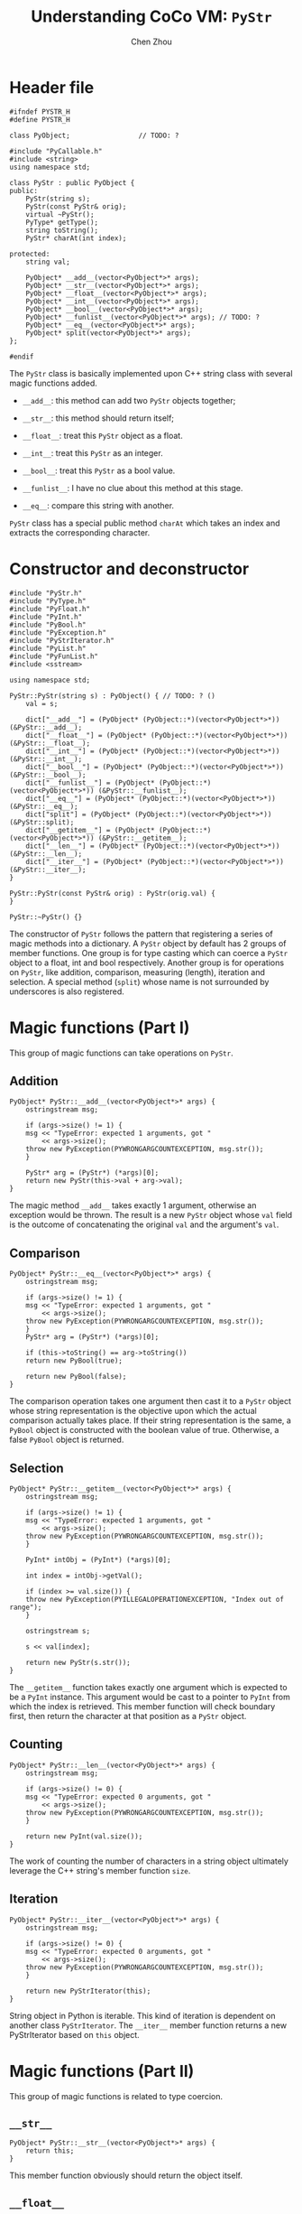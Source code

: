 #+TITLE: Understanding CoCo VM: ~PyStr~
#+AUTHOR: Chen Zhou

* Header file

#+BEGIN_SRC c++ :tangle ./export/PyStr.h
  #ifndef PYSTR_H
  #define PYSTR_H

  class PyObject;                 // TODO: ?

  #include "PyCallable.h"
  #include <string>
  using namespace std;

  class PyStr : public PyObject {
  public:
      PyStr(string s);
      PyStr(const PyStr& orig);
      virtual ~PyStr();
      PyType* getType();
      string toString();
      PyStr* charAt(int index);

  protected:
      string val;

      PyObject* __add__(vector<PyObject*>* args);
      PyObject* __str__(vector<PyObject*>* args);
      PyObject* __float__(vector<PyObject*>* args);
      PyObject* __int__(vector<PyObject*>* args);
      PyObject* __bool__(vector<PyObject*>* args);
      PyObject* __funlist__(vector<PyObject*>* args); // TODO: ?
      PyObject* __eq__(vector<PyObject*>* args);
      PyObject* split(vector<PyObject*>* args);
  };

  #endif
#+END_SRC

The ~PyStr~ class is basically implemented upon C++ string class with several
magic functions added.

- ~__add__~: this method can add two ~PyStr~ objects together;
- ~__str__~: this method should return itself;
  # TODO: Confirm this in cpp file.
- ~__float__~: treat this ~PyStr~ object as a float.
- ~__int__~: treat this ~PyStr~ as an integer.
- ~__bool__~: treat this ~PyStr~ as a bool value.
- ~__funlist__~: I have no clue about this method at this stage.
- ~__eq__~: compare this string with another.

~PyStr~ class has a special public method ~charAt~ which takes an index and
extracts the corresponding character.
  # TODO: I think.

* Constructor and deconstructor

#+BEGIN_SRC c++ :tangle ./export/PyStr.cpp
  #include "PyStr.h"
  #include "PyType.h"
  #include "PyFloat.h"
  #include "PyInt.h"
  #include "PyBool.h"
  #include "PyException.h"
  #include "PyStrIterator.h"
  #include "PyList.h"
  #include "PyFunList.h"
  #include <sstream>

  using namespace std;

  PyStr::PyStr(string s) : PyObject() { // TODO: ? ()
      val = s;

      dict["__add__"] = (PyObject* (PyObject::*)(vector<PyObject*>*)) (&PyStr::__add__);
      dict["__float__"] = (PyObject* (PyObject::*)(vector<PyObject*>*)) (&PyStr::__float__);
      dict["__int__"] = (PyObject* (PyObject::*)(vector<PyObject*>*)) (&PyStr::__int__);
      dict["__bool__"] = (PyObject* (PyObject::*)(vector<PyObject*>*)) (&PyStr::__bool__);
      dict["__funlist__"] = (PyObject* (PyObject::*)(vector<PyObject*>*)) (&PyStr::__funlist__);
      dict["__eq__"] = (PyObject* (PyObject::*)(vector<PyObject*>*)) (&PyStr::__eq__);
      dict["split"] = (PyObject* (PyObject::*)(vector<PyObject*>*)) (&PyStr::split);
      dict["__getitem__"] = (PyObject* (PyObject::*)(vector<PyObject*>*)) (&PyStr::__getitem__);
      dict["__len__"] = (PyObject* (PyObject::*)(vector<PyObject*>*)) (&PyStr::__len__);
      dict["__iter__"] = (PyObject* (PyObject::*)(vector<PyObject*>*)) (&PyStr::__iter__);
  }

  PyStr::PyStr(const PyStr& orig) : PyStr(orig.val) {
  }

  PyStr::~PyStr() {}
#+END_SRC

The constructor of ~PyStr~ follows the pattern that registering a series of
magic methods into a dictionary. A ~PyStr~ object by default has 2 groups of
member functions. One group is for type casting which can coerce a ~PyStr~
object to a float, int and bool respectively. Another group is for operations on
~PyStr~, like addition, comparison, measuring (length), iteration and
selection. A special method (~split~) whose name is not surrounded by
underscores is also registered.

* Magic functions (Part I)

This group of magic functions can take operations on ~PyStr~.

** Addition

#+BEGIN_SRC c++ :tangle ./export/PyStr.cpp
  PyObject* PyStr::__add__(vector<PyObject*>* args) {
      ostringstream msg;

      if (args->size() != 1) {
	  msg << "TypeError: expected 1 arguments, got "
	      << args->size();
	  throw new PyException(PYWRONGARGCOUNTEXCEPTION, msg.str());
      }

      PyStr* arg = (PyStr*) (*args)[0];
      return new PyStr(this->val + arg->val);
  }
#+END_SRC

The magic method ~__add__~ takes exactly 1 argument, otherwise an exception
would be thrown. The result is a new ~PyStr~ object whose ~val~ field is the
outcome of concatenating the original ~val~ and the argument's ~val~.

** Comparison

#+BEGIN_SRC c++ :tangle ./export/PyStr.cpp
  PyObject* PyStr::__eq__(vector<PyObject*>* args) {
      ostringstream msg;

      if (args->size() != 1) {
	  msg << "TypeError: expected 1 arguments, got "
	      << args->size();
	  throw new PyException(PYWRONGARGCOUNTEXCEPTION, msg.str());
      }
      PyStr* arg = (PyStr*) (*args)[0];

      if (this->toString() == arg->toString())
	  return new PyBool(true);

      return new PyBool(false);
  }
#+END_SRC

The comparison operation takes one argument then cast it to a ~PyStr~ object
whose string representation is the objective upon which the actual comparison
actually takes place. If their string representation is the same, a ~PyBool~
object is constructed with the boolean value of true. Otherwise, a false
~PyBool~ object is returned.

** Selection

#+BEGIN_SRC c++ :tangle ./export/PyStr.cpp
  PyObject* PyStr::__getitem__(vector<PyObject*>* args) {
      ostringstream msg;

      if (args->size() != 1) {
	  msg << "TypeError: expected 1 arguments, got "
	      << args->size();
	  throw new PyException(PYWRONGARGCOUNTEXCEPTION, msg.str());
      }

      PyInt* intObj = (PyInt*) (*args)[0];

      int index = intObj->getVal();

      if (index >= val.size()) {
	  throw new PyException(PYILLEGALOPERATIONEXCEPTION, "Index out of range");
      }

      ostringstream s;

      s << val[index];

      return new PyStr(s.str());
  }
#+END_SRC

The ~__getitem__~ function takes exactly one argument which is expected to be a
~PyInt~ instance. This argument would be cast to a pointer to ~PyInt~ from which
the index is retrieved. This member function will check boundary first,
then return the character at that position as a ~PyStr~ object.

** Counting

#+BEGIN_SRC c++ :tangle ./export/PyStr.cpp
  PyObject* PyStr::__len__(vector<PyObject*>* args) {
      ostringstream msg;

      if (args->size() != 0) {
	  msg << "TypeError: expected 0 arguments, got "
	      << args->size();
	  throw new PyException(PYWRONGARGCOUNTEXCEPTION, msg.str());
      }

      return new PyInt(val.size());
  }
#+END_SRC

The work of counting the number of characters in a string object ultimately
leverage the C++ string's member function ~size~.

** Iteration

#+BEGIN_SRC c++ :tangle ./export/PyStr.cpp
  PyObject* PyStr::__iter__(vector<PyObject*>* args) {
      ostringstream msg;

      if (args->size() != 0) {
	  msg << "TypeError: expected 0 arguments, got "
	      << args->size();
	  throw new PyException(PYWRONGARGCOUNTEXCEPTION, msg.str());
      }

      return new PyStrIterator(this);
  }
#+END_SRC

String object in Python is iterable. This kind of iteration is dependent on
another class ~PyStrIterator~. The ~__iter__~ member function returns a new
PyStrIterator based on ~this~ object.

* Magic functions (Part II)

This group of magic functions is related to type coercion.

** ~__str__~

#+BEGIN_SRC c++ :tangle ./export/PyStr.cpp
  PyObject* PyStr::__str__(vector<PyObject*>* args) {
      return this;
  }
#+END_SRC

This member function obviously should return the object itself.

** ~__float__~

#+BEGIN_SRC c++ :tangle ./export/PyStr.cpp
  PyObject* PyStr::__float__(vector<PyObject*>* args) {
      ostringstream msg;

      if (args->size() != 0) {
	      msg << "TypeError: expected 0 arguments, got "
		  << args-size();
	      throw new PyException(PYWRONGARGCOUNTEXCEPTION, msg.str());
      }

      double x;

      try {
	  istringstream in(this->toString());
	  in.exceptions(ios_base::failbit | ios_base::badit);
	  in >> x;
	  return new PyFloat(x);
      } catch (...) {
	  throw new PyException(PYILLGALOPRATIONEXCEPTION,
				"could not convert string to float: '" +
				this->toString() +
				"'");
      }
  }
#+END_SRC

To enable exceptions about i/o operation, we use the ~exceptions~ member
method. Before returning a new ~PyFloat~ object based on a string, the
~__float__~ method for ~PyStr~ is smart enough to check whether or not the
string value is feasible for transforming.

** ~__int__~

#+BEGIN_SRC c++ :tangle ./export/PyStr.cpp
  PyObject* PyStr::__int__(vector<PyObject*>* args) {
      ostringstream msg;

      if (args->size() != 0) {
	  msg << "TypeError: expected 0 arguments, got "
	      << args->size();
	  throw new PyException(PYWRONGARGCOUNTEXCEPTION, msg.str());
      }

      int x;
      try {
	  istringstream in(this->toString());
	  in.exceptions(ios_base::failbit | ios_base::badbit);
	  in >> x;
	  return new PyInt(x);
      } catch (...) {
	  throw new PyException(PYILLEGALOPERATIONEXCEPTION,
				"invalid literal for int() with base 10: '" +
				this->toString() +
				"'");
      }
  }
#+END_SRC

This function shares the same pattern with ~__float__~. All of them use i/o
facilities to cast a string to a number.

** ~__bool__~

#+BEGIN_SRC c++ :tangle ./export/Pystr.cpp
  PyObject* PyStr::__bool__(vector<PyObject*>* args) {
      ostringstream msg;

      if (args->size() != 0) {
	  msg << "TypeError: expected 0 arguments, got "
	      << args->size();
	  throw new PyException(PYWRONGARGCOUNTEXCEPTION, msg.str());
      }

      if (this->toString() == "")
	  return new PyBool(false);

      return new PyBool(true);
  }
#+END_SRC

An empty string is treated as a false, otherwise a string is a true.

Another magic method related to this boolean thing is ~__eq__~ which compares
two ~PyStr~ and returns true if these two objects are the same by some criteria.

The implementation of ~__eq__~ for ~PyStr~ compares two objects string
representation.

#+BEGIN_SRC c++ ./export/PyStr.cpp
  PyObject* PyStr::__eq__(vector<PyObject*>* args) {
      ostringstream msg;

      if (args->size() != 1) {
	  msg << "TypeError: expected 1 arguments, got "
	      << args->size();
	  throw new PyException(PYWRONGARGCOUNTEXCEPTION, msg.str());
      }
      PyStr* arg = (PyStr*) (*args)[0];

      if (this->toString() == arg->toString())
	  return new PyBool(true);

      return new PyBool(false);
  }
#+END_SRC

* Other member functions

** ~__funlist__~

#+BEGIN_SRC c++ :tangle ./export/Pystr.cpp
  PyObject* PyStr::__funlist__(vector<PyObject*>* args) {
      int k;

      PyFunList* result = new PyFunList();

      for (k=val.size()-1; k>=0; k--) {
	  ostringstream charstr;
	  charstr << val[k];
	  result = new PyFunList(new PyStr(charstr.str()), result);
      }

      return result;
  }
#+END_SRC

** ~getType~

#+BEGIN_SRC c++ :tangle ./export/PyStr.cpp
  PyStr* PyStr::getType() {
      return PyTypes[PyStrType];
  }
#+END_SRC

** ~toString~

#+BEGIN_SRC c++ ./export/PyStr.cpp
  string PyStr::toString() {
      return val;
  }
#+END_SRC

** ~charAt~

#+BEGIN_SRC c++ :tangle ./export/PyStr.cpp
  PyStr* PyStr::charAt(int index) {
      if (index >= val.size()) {
	  throw new PyException(PYSTOPITERATIONEXCEPTION, "Stop Iteration");
      }

      ostringstream s;

      s << val[index];

      return new PyStr(s.str());
  }
#+END_SRC

This method do not take a vector of points to ~PyObect~ as arguments, instead it
directly take an integer.

** ~split~

#+BEGIN_SRC c++ :tangle ./export/PyStr.cpp
  PyObject* PyStr::split(vector<PyObject*>* args) {
      string s = " \t\n";
      if (args->size() == 1) {
	  PyStr* sepObj = (PyStr*) (*args)[0];
	  s = sepObj->toString();
      }

      ostringstream os;

      os << s;

      string delim = os.str();

      vector<string> strs;

      ostringstream ss;

      for (int i=0; i<val.size(); i++) {
	  if (delim.find(val[i]) != string::npos) {
	      strs.push_back(ss.str());
	      ss.str("");
	  } else {
	      ss << val[i];
	  }
      }

      strs.push_back(ss.str());

      vector<PyObject*>* strObjs = new vector<PyObjet*>();

      for (int i=0; i<strs.size(); i++) {
	  strObjs->push_back(new PyStr(strs[i]));
      }

      return new PyList(strObjs);
  }
#+END_SRC

Ths ~split~ method actually is complicated. The first ~for~ loop split a string
according to its argument, producing a vector of strings. The second for loop
convert these vector of strings to pointers and store them in a vector. The
return value is ~PyList~ whose elements are ~PyStr~ s.

